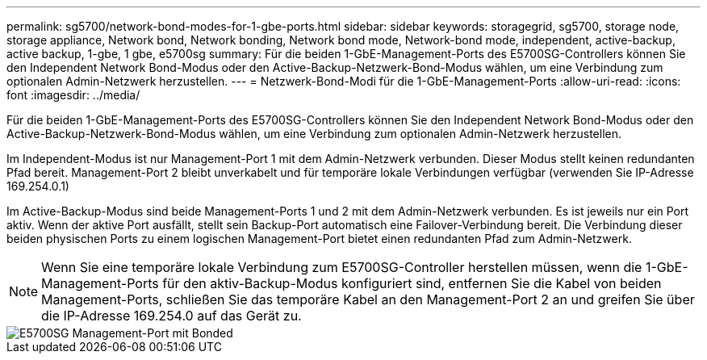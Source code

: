 ---
permalink: sg5700/network-bond-modes-for-1-gbe-ports.html 
sidebar: sidebar 
keywords: storagegrid, sg5700, storage node, storage appliance, Network bond, Network bonding, Network bond mode, Network-bond mode, independent, active-backup, active backup, 1-gbe, 1 gbe, e5700sg 
summary: Für die beiden 1-GbE-Management-Ports des E5700SG-Controllers können Sie den Independent Network Bond-Modus oder den Active-Backup-Netzwerk-Bond-Modus wählen, um eine Verbindung zum optionalen Admin-Netzwerk herzustellen. 
---
= Netzwerk-Bond-Modi für die 1-GbE-Management-Ports
:allow-uri-read: 
:icons: font
:imagesdir: ../media/


[role="lead"]
Für die beiden 1-GbE-Management-Ports des E5700SG-Controllers können Sie den Independent Network Bond-Modus oder den Active-Backup-Netzwerk-Bond-Modus wählen, um eine Verbindung zum optionalen Admin-Netzwerk herzustellen.

Im Independent-Modus ist nur Management-Port 1 mit dem Admin-Netzwerk verbunden. Dieser Modus stellt keinen redundanten Pfad bereit. Management-Port 2 bleibt unverkabelt und für temporäre lokale Verbindungen verfügbar (verwenden Sie IP-Adresse 169.254.0.1)

Im Active-Backup-Modus sind beide Management-Ports 1 und 2 mit dem Admin-Netzwerk verbunden. Es ist jeweils nur ein Port aktiv. Wenn der aktive Port ausfällt, stellt sein Backup-Port automatisch eine Failover-Verbindung bereit. Die Verbindung dieser beiden physischen Ports zu einem logischen Management-Port bietet einen redundanten Pfad zum Admin-Netzwerk.


NOTE: Wenn Sie eine temporäre lokale Verbindung zum E5700SG-Controller herstellen müssen, wenn die 1-GbE-Management-Ports für den aktiv-Backup-Modus konfiguriert sind, entfernen Sie die Kabel von beiden Management-Ports, schließen Sie das temporäre Kabel an den Management-Port 2 an und greifen Sie über die IP-Adresse 169.254.0 auf das Gerät zu.

image::../media/e5700sg_bonded_management_ports.gif[E5700SG Management-Port mit Bonded]
